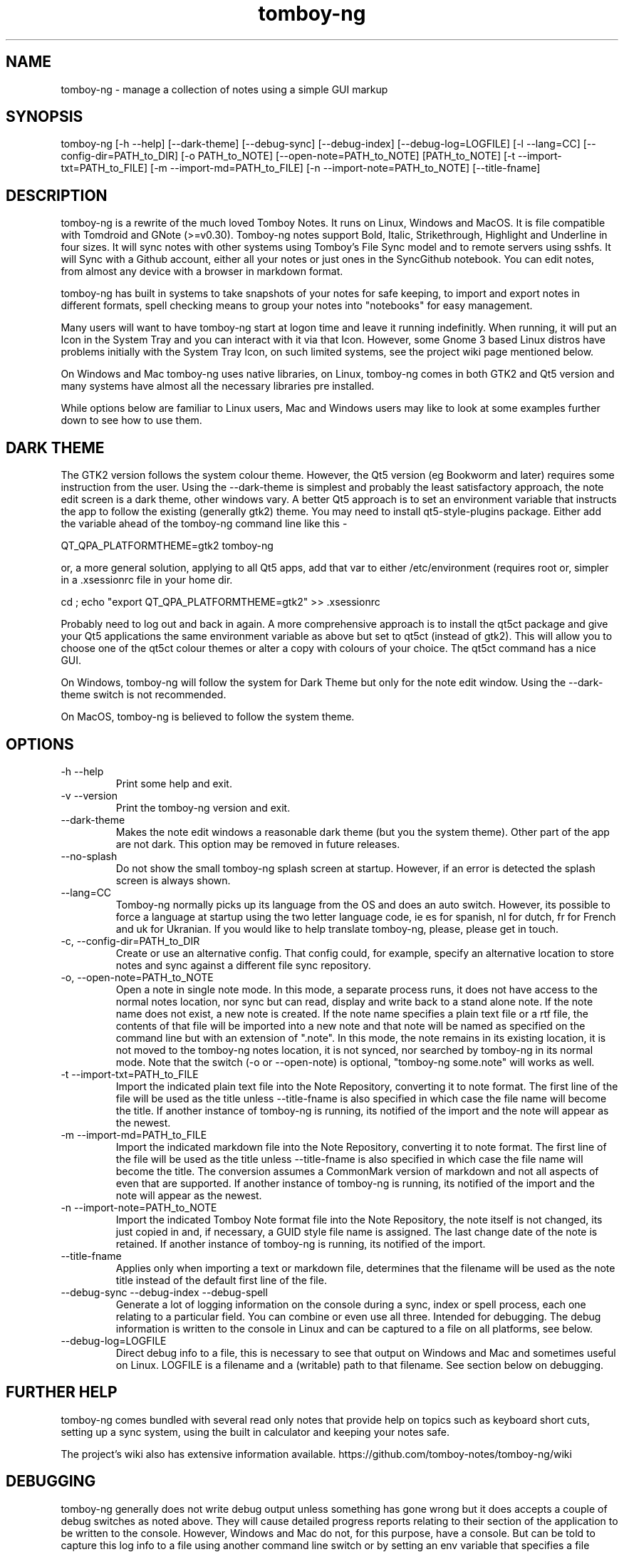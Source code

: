 .TH tomboy-ng








.SH NAME
tomboy\-ng \- manage a collection of notes using a simple GUI markup

.SH SYNOPSIS
tomboy\-ng  [\-h \-\-help] [\-\-dark\-theme] [\-\-debug\-sync]  [\-\-debug\-index] [\-\-debug\-log=LOGFILE] [\-l \-\-lang=CC] [\-\-config\-dir=PATH_to_DIR] [\-o PATH_to_NOTE] [\-\-open\-note=PATH_to_NOTE] [PATH_to_NOTE] [\-t \-\-import\-txt=PATH_to_FILE] [\-m \-\-import\-md=PATH_to_FILE] [\-n \-\-import\-note=PATH_to_NOTE] [\-\-title\-fname]

.SH DESCRIPTION
tomboy\-ng is a rewrite of the much loved Tomboy Notes. It runs on Linux, Windows and MacOS.  It  is  file  compatible  with  Tomdroid  and  GNote (>=v0.30).  Tomboy\-ng notes support Bold, Italic, Strikethrough, Highlight and Underline in four sizes. It will sync notes with other systems using Tomboy's File Sync model and to remote servers using sshfs. It will Sync with a Github account, either all your notes or just ones in the SyncGithub notebook. You can edit notes, from almost any device with a browser in markdown format.

tomboy\-ng has built in systems to take snapshots of your notes for safe keeping, to import and export notes in different formats, spell  checking means to group your notes into "notebooks" for easy management.

Many users will want to have tomboy\-ng start at logon time and leave it running indefinitly. When running, it will put an Icon in the System Tray and you can interact with it via that Icon. However, some Gnome 3 based Linux distros have problems initially with the System Tray Icon, on such  limited  systems, see the project wiki page mentioned below.

On  Windows and Mac tomboy\-ng uses native libraries, on Linux, tomboy\-ng comes in both GTK2 and Qt5 version and many systems have almost all the necessary libraries pre installed.

While options below are familiar to Linux users, Mac and Windows users may like to look at some examples further down to see how to use them.

.SH DARK THEME
The GTK2 version follows the system colour theme. However, the Qt5 version (eg Bookworm and later) requires some instruction from the user. Using the \-\-dark\-theme is simplest and probably the least satisfactory approach, the note edit screen is a dark theme, other windows vary. A better Qt5 approach is to set an environment variable that instructs the app to follow the existing (generally gtk2) theme. You may need to install qt5\-style\-plugins package. Either add the variable ahead of the tomboy\-ng command line like this \-

QT_QPA_PLATFORMTHEME=gtk2  tomboy\-ng

or, a more general solution, applying to all Qt5 apps, add that var to either /etc/environment (requires root or, simpler in a .xsessionrc file in your home dir.

cd ; echo "export QT_QPA_PLATFORMTHEME=gtk2" >> .xsessionrc

Probably need to log out and back in again. A more comprehensive approach is to install the qt5ct package and give your Qt5 applications the same environment variable as above but set to qt5ct (instead of gtk2). This will allow you to choose one of the qt5ct colour themes or alter a copy with colours of your choice. The qt5ct command has a nice GUI.

On Windows, tomboy\-ng  will follow the system for Dark Theme but only for the note edit window. Using the \-\-dark\-theme switch is not recommended.

On MacOS, tomboy\-ng is believed to follow the system theme.

.SH OPTIONS
.TP
\-h \-\-help
Print some help and exit.

.TP
\-v \-\-version
Print the tomboy\-ng version and exit.

.TP
\-\-dark\-theme
Makes the note edit windows a reasonable dark theme (but you the system theme). Other part of the app are not dark. This option may be removed in future releases.

.TP
\-\-no\-splash
Do not show the small tomboy\-ng splash screen at startup. However, if an error is detected the splash screen is always shown.

.TP
 \-\-lang=CC
Tomboy\-ng  normally  picks up its language from the OS and does an auto switch. However, its possible to force a language at startup using the two letter language code, ie es for spanish, nl for dutch, fr for French and uk for Ukranian. If you would like to help translate tomboy\-ng, please, please get in touch.

.TP
\-c, \-\-config\-dir=PATH_to_DIR
Create or use an alternative config. That config could, for example, specify an alternative location to store notes  and  sync  against  a different file sync repository.

.TP
\-o, \-\-open\-note=PATH_to_NOTE
Open a note in single note mode. In this mode, a separate process runs, it does not have access to the normal notes location, nor sync but  can read, display and write back to a stand alone note. If the note name does not exist, a new note is created. If the note name specifies a  plain  text  file or a rtf file, the contents of that file will be imported into a new note and that note will be named as specified on the command line but with an extension of ".note".  In this mode, the note remains in its existing  location,  it  is  not  moved  to  the tomboy\-ng  notes location, it is not synced, nor searched by tomboy\-ng in its normal mode. Note that the switch (\-o or \-\-open\-note) is optional, "tomboy\-ng some.note" will works as well.

.TP
\-t \-\-import\-txt=PATH_to_FILE
Import the indicated plain text file into the Note Repository, converting it to note format. The first line of the file will be used as the title unless \-\-title\-fname is also specified in which case the file name will become the title. If another instance of tomboy\-ng is running, its notified of the import and the note will appear as the newest.

.TP
\-m \-\-import\-md=PATH_to_FILE
Import the indicated markdown file into the Note Repository, converting it to note format. The first line of the file will be used as the title unless \-\-title\-fname is also specified in which case the file name will become the title.  The conversion assumes a CommonMark version of markdown and not all aspects of even that are supported.  If another instance of tomboy\-ng is running, its notified of the import and the note will appear as the newest.

.TP
\-n \-\-import\-note=PATH_to_NOTE
Import the indicated Tomboy Note format file into the Note Repository, the note itself is not changed, its just copied in and, if necessary, a GUID style file name is assigned. The last change date of the note is retained.  If another instance of tomboy\-ng is running, its notified of the import.

.TP
\-\-title\-fname
Applies only when importing a text or markdown file, determines that the filename will be used as the note title instead of the default first line of the file.

.TP
 \-\-debug\-sync   \-\-debug\-index   \-\-debug\-spell
Generate a lot of logging information on the console during a sync, index or spell process, each one relating to a particular field. You can combine or even use all three. Intended for debugging. The debug information is written to the console in Linux and can be captured to a file on all platforms, see below.

.TP
 \-\-debug\-log=LOGFILE
Direct debug info to a file, this is necessary to see that output on Windows and Mac and sometimes useful on Linux. LOGFILE is a  filename and a (writable) path to that filename. See section below on debugging.



.SH FURTHER HELP
tomboy\-ng comes bundled with several read only notes that provide help on topics such as keyboard short cuts, setting up a sync system, using the built in calculator and keeping your notes safe.

The project's wiki also has extensive information available.  https://github.com/tomboy\-notes/tomboy\-ng/wiki

.SH DEBUGGING
tomboy\-ng generally does not write debug output unless something has gone wrong but it does accepts a couple of debug switches as noted above. They will cause detailed progress reports relating to their section of the application to be written to the console. However, Windows and Mac do not, for this purpose, have a console. But can be told to capture this log info to a file using another  command line switch or by setting an env variable that specifies a file name. Please ensure you have permission to write to the location specified.

tomboy\-ng  \-\-debug\-log=%userprofile%\\debug.txt  \-\-debug\-sync

set tomboy\-ng_debuglog=c:\\%userprofile%\\debug.txt

Mac users can do something similar :

open /Applications/tomboy\-ng.app \-\-args     "\-\-debug\-log=$HOME/tomboy\-ng.log"  "\-\-debug\-sync"

Linux users who need a debug logfile can also :

tomboy\-ng \-\-debug\-sync \-\-debug\-log=$HOME/tomboy\-ng.log

Windows users should do something like this \-

Rightclick the startbutton and select "run".  In the field, enter this command line exactly as show (including the inverted commas) \-

"C:\\Program Files\\tomboy\-ng\\tomboy\-ng.exe" \-\-debug\-index \-\-debug\-log=%userprofile%\\Desktop\\tomboy\-log.txt

Press enter, tomboy\-ng should start up normally. Close it. A file called tomboy\-log.txt will have been created on your desktop.

If you intend to post such a log file to (eg) the Tomboy help system, do please check through it first to ensure there is nothing there you don't want the world to see.

.SH FILES
On Linux, notes are stored (by default) in $HOME/.local/share/tomboy\-ng
On Linux, config is stored (by default) in $HOME/.config/tomboy\-ng

.SH SEE ALSO
https://github.com/tomboy\-notes/tomboy\-ng

There you will find several wiki pages going into far more detail than here.

You may also be interested in TomboyTools, an addition application that allows inport and export in a range of formats. This man pages was built using TomboyTools. https://github.com/davidbannon/TomboyTools

.SH BUGS
Please send bug reports to the tomboy\-ng Github Issues system, see above.







